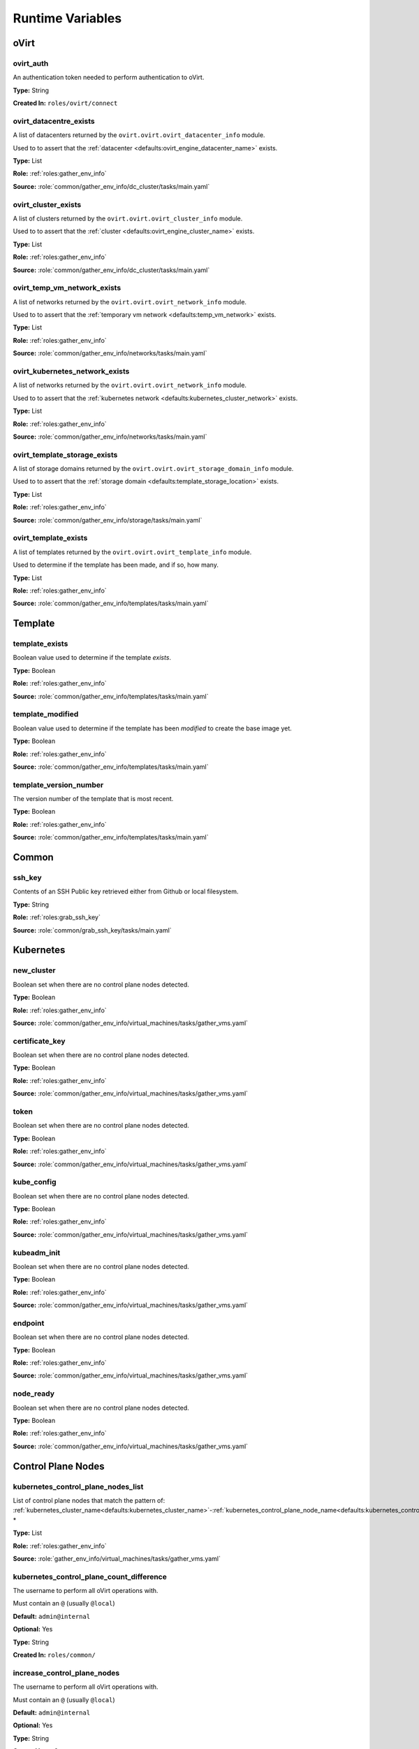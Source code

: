 Runtime Variables
*****************






oVirt
=====




ovirt_auth
----------

An authentication token needed to perform authentication to oVirt.

**Type:** String

**Created In:** ``roles/ovirt/connect``




ovirt_datacentre_exists
-----------------------

A list of datacenters returned by the ``ovirt.ovirt.ovirt_datacenter_info`` module.

Used to to assert that the :ref:`datacenter <defaults:ovirt_engine_datacenter_name>` exists.

**Type:** List

**Role:** :ref:`roles:gather_env_info`

**Source:** :role:`common/gather_env_info/dc_cluster/tasks/main.yaml`




ovirt_cluster_exists
--------------------

A list of clusters returned by the ``ovirt.ovirt.ovirt_cluster_info`` module.

Used to to assert that the :ref:`cluster <defaults:ovirt_engine_cluster_name>` exists.

**Type:** List

**Role:** :ref:`roles:gather_env_info`

**Source:** :role:`common/gather_env_info/dc_cluster/tasks/main.yaml`




ovirt_temp_vm_network_exists
----------------------------

A list of networks returned by the ``ovirt.ovirt.ovirt_network_info`` module.

Used to to assert that the :ref:`temporary vm network <defaults:temp_vm_network>` exists.

**Type:** List

**Role:** :ref:`roles:gather_env_info`

**Source:** :role:`common/gather_env_info/networks/tasks/main.yaml`




ovirt_kubernetes_network_exists
-------------------------------

A list of networks returned by the ``ovirt.ovirt.ovirt_network_info`` module.

Used to to assert that the :ref:`kubernetes network <defaults:kubernetes_cluster_network>` exists.

**Type:** List

**Role:** :ref:`roles:gather_env_info`

**Source:** :role:`common/gather_env_info/networks/tasks/main.yaml`




ovirt_template_storage_exists
-----------------------------

A list of storage domains returned by the ``ovirt.ovirt.ovirt_storage_domain_info`` module.

Used to to assert that the :ref:`storage domain <defaults:template_storage_location>` exists.


**Type:** List

**Role:** :ref:`roles:gather_env_info`

**Source:** :role:`common/gather_env_info/storage/tasks/main.yaml`





ovirt_template_exists
---------------------

A list of templates returned by the ``ovirt.ovirt.ovirt_template_info`` module.

Used to determine if the template has been made, and if so, how many.

**Type:** List

**Role:** :ref:`roles:gather_env_info`

**Source:** :role:`common/gather_env_info/templates/tasks/main.yaml`






Template
========




template_exists
---------------

Boolean value used to determine if the template *exists*.

**Type:** Boolean

**Role:** :ref:`roles:gather_env_info`

**Source:** :role:`common/gather_env_info/templates/tasks/main.yaml`




template_modified
-----------------

Boolean value used to determine if the template has been *modified* to create the base image yet.

**Type:** Boolean

**Role:** :ref:`roles:gather_env_info`

**Source:** :role:`common/gather_env_info/templates/tasks/main.yaml`




template_version_number
-----------------------

The version number of the template that is most recent.

**Type:** Boolean

**Role:** :ref:`roles:gather_env_info`

**Source:** :role:`common/gather_env_info/templates/tasks/main.yaml`






Common
======




ssh_key
-------

Contents of an SSH Public key retrieved either from Github or local filesystem.

**Type:** String

**Role:** :ref:`roles:grab_ssh_key`

**Source:** :role:`common/grab_ssh_key/tasks/main.yaml`






Kubernetes
==========




new_cluster
-----------

Boolean set when there are no control plane nodes detected.

**Type:** Boolean

**Role:** :ref:`roles:gather_env_info`

**Source:** :role:`common/gather_env_info/virtual_machines/tasks/gather_vms.yaml`




certificate_key
---------------

Boolean set when there are no control plane nodes detected.

**Type:** Boolean

**Role:** :ref:`roles:gather_env_info`

**Source:** :role:`common/gather_env_info/virtual_machines/tasks/gather_vms.yaml`





token
-----

Boolean set when there are no control plane nodes detected.

**Type:** Boolean

**Role:** :ref:`roles:gather_env_info`

**Source:** :role:`common/gather_env_info/virtual_machines/tasks/gather_vms.yaml`




kube_config
-----------

Boolean set when there are no control plane nodes detected.

**Type:** Boolean

**Role:** :ref:`roles:gather_env_info`

**Source:** :role:`common/gather_env_info/virtual_machines/tasks/gather_vms.yaml`




kubeadm_init
------------

Boolean set when there are no control plane nodes detected.

**Type:** Boolean

**Role:** :ref:`roles:gather_env_info`

**Source:** :role:`common/gather_env_info/virtual_machines/tasks/gather_vms.yaml`




endpoint
--------

Boolean set when there are no control plane nodes detected.

**Type:** Boolean

**Role:** :ref:`roles:gather_env_info`

**Source:** :role:`common/gather_env_info/virtual_machines/tasks/gather_vms.yaml`




node_ready
----------

Boolean set when there are no control plane nodes detected.

**Type:** Boolean

**Role:** :ref:`roles:gather_env_info`

**Source:** :role:`common/gather_env_info/virtual_machines/tasks/gather_vms.yaml`





Control Plane Nodes
===================




kubernetes_control_plane_nodes_list
-----------------------------------

List of control plane nodes that match the pattern of:
:ref:`kubernetes_cluster_name<defaults:kubernetes_cluster_name>`-:ref:`kubernetes_control_plane_node_name<defaults:kubernetes_control_plane_node_name>`-*

**Type:** List

**Role:** :ref:`roles:gather_env_info`

**Source:** :role:`gather_env_info/virtual_machines/tasks/gather_vms.yaml`




kubernetes_control_plane_count_difference
-----------------------------------------

The username to perform all oVirt operations with.

Must contain an ``@`` (usually ``@local``)

**Default:** ``admin@internal``

**Optional:** Yes

**Type:** String

**Created In:** ``roles/common/``




increase_control_plane_nodes
----------------------------

The username to perform all oVirt operations with.

Must contain an ``@`` (usually ``@local``)

**Default:** ``admin@internal``

**Optional:** Yes

**Type:** String

**Created In:** ``roles/common/``




decrease_control_plane_nodes
----------------------------

The username to perform all oVirt operations with.

Must contain an ``@`` (usually ``@local``)

**Default:** ``admin@internal``

**Optional:** Yes

**Type:** String

**Created In:** ``roles/common/``




maintain_control_plane_nodes
----------------------------

The username to perform all oVirt operations with.

Must contain an ``@`` (usually ``@local``)

**Default:** ``admin@internal``

**Optional:** Yes

**Type:** String

**Created In:** ``roles/common/``




kubernetes_control_plane_node_modify_count
------------------------------------------

The username to perform all oVirt operations with.

Must contain an ``@`` (usually ``@local``)

**Type:** String

**Role:** :ref:`roles:grab_ssh_key`

**Source:** :role:`common/grab_ssh_key/tasks/main.yaml`






Worker nodes
============




kubernetes_worker_nodes_list
----------------------------

The username to perform all oVirt operations with.

Must contain an ``@`` (usually ``@local``)

**Default:** ``admin@internal``

**Optional:** Yes

**Type:** String

**Created In:** ``roles/common/``




kubernetes_worker_node_count_difference
---------------------------------------

The username to perform all oVirt operations with.

Must contain an ``@`` (usually ``@local``)

**Default:** ``admin@internal``

**Optional:** Yes

**Type:** String

**Created In:** ``roles/common/``




kubernetes_worker_node_modify_count
-----------------------------------

The username to perform all oVirt operations with.

Must contain an ``@`` (usually ``@local``)

**Default:** ``admin@internal``

**Optional:** Yes

**Type:** String

**Created In:** ``roles/common/``




increase_worker_nodes
---------------------

The username to perform all oVirt operations with.

Must contain an ``@`` (usually ``@local``)

**Default:** ``admin@internal``

**Optional:** Yes

**Type:** String

**Created In:** ``roles/common/``




decrease_worker_nodes
---------------------

The username to perform all oVirt operations with.

Must contain an ``@`` (usually ``@local``)

**Default:** ``admin@internal``

**Optional:** Yes

**Type:** String

**Created In:** ``roles/common/``




maintain_worker_nodes
---------------------

The username to perform all oVirt operations with.

Must contain an ``@`` (usually ``@local``)

**Default:** ``admin@internal``

**Optional:** Yes

**Type:** String

**Created In:** ``roles/common/``
